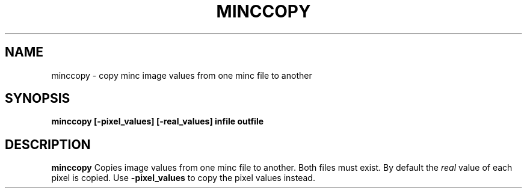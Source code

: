 .\"                                      Hey, EMACS: -*- nroff -*-
.TH MINCCOPY 1
.SH NAME
minccopy \- copy minc image values from one minc file to another
.SH SYNOPSIS
.B minccopy
.BI [-pixel_values]
.BI [-real_values]
.BI infile
.BI outfile
.SH DESCRIPTION
.B minccopy
Copies image values from one minc file to another.  Both files must
exist.  By default the 
.I real
value of each pixel is copied.  Use
.BI -pixel_values
to copy the pixel values instead.
